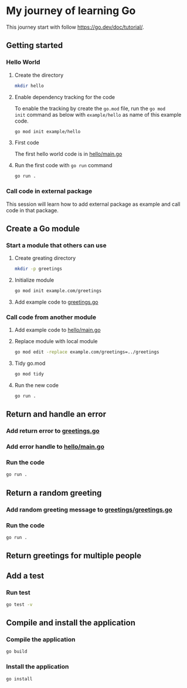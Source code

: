 * My journey of learning Go
This journey start with follow https://go.dev/doc/tutorial/.

** Getting started
*** Hello World
**** Create the directory
#+begin_src sh
  mkdir hello
#+end_src

#+RESULTS:

**** Enable dependency tracking for the code
To enable the tracking by create the =go.mod= file, run the =go mod
init= command as below with =example/hello= as name of this example
code.

#+begin_src sh :dir ./hello
  go mod init example/hello
#+end_src

**** First code
The first hello world code is in [[file:hello/main.go][hello/main.go]]

**** Run the first code with =go run= command
#+begin_src sh :dir ./hello :results org
  go run .
#+end_src

#+RESULTS:
#+begin_src org
Hello, World!
#+end_src

*** Call code in external package
This session will learn how to add external package as example and call code in that package.

** Create a Go module

*** Start a module that others can use

**** Create greating directory
#+begin_src sh
  mkdir -p greetings
#+end_src

#+RESULTS:

**** Initialize module
#+begin_src sh :dir greetings
  go mod init example.com/greetings
#+end_src

#+RESULTS:

**** Add example code to [[file:greetings/greetings.go::package greetings][greetings.go]]

*** Call code from another module
**** Add example code to [[file:hello/main.go::package main][hello/main.go]]
**** Replace module with local module
#+begin_src sh :dir hello
  go mod edit -replace example.com/greetings=../greetings
#+end_src
**** Tidy go.mod
#+begin_src sh :dir hello
  go mod tidy
#+end_src
**** Run the new code
#+begin_src sh :dir hello :results org
  go run .
#+end_src

#+RESULTS:
#+begin_src org
Hi, Gladys. Welcome!
#+end_src
** Return and handle an error
*** Add return error to [[file:greetings/greetings.go::package greetings][greetings.go]]
*** Add error handle to [[file:hello/main.go::package main][hello/main.go]]
*** Run the code
#+begin_src sh :dir hello :results org
  go run .
#+end_src
** Return a random greeting
*** Add random greeting message to [[file:greetings/greetings.go::package greetings][greetings/greetings.go]]
*** Run the code
#+begin_src sh :dir hello :results org
  go run .
#+end_src

#+RESULTS:
#+begin_src org
Great to see you, Glady!
#+end_src
** Return greetings for multiple people
** Add a test
*** Run test
#+begin_src sh :dir greetings :results org
  go test -v
#+end_src

#+RESULTS:
#+begin_src org
=== RUN   TestHelloName
--- PASS: TestHelloName (0.00s)
=== RUN   TestHelloEmpty
--- PASS: TestHelloEmpty (0.00s)
PASS
ok  	example.com/greetings	0.005s
#+end_src

** Compile and install the application
*** Compile the application
#+begin_src sh :dir hello
  go build
#+end_src
*** Install the application
#+begin_src sh :dir hello
  go install
#+end_src
